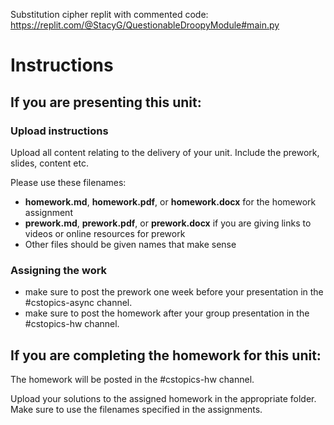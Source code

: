 Substitution cipher replit with commented code: https://replit.com/@StacyG/QuestionableDroopyModule#main.py

* Instructions

** If you are presenting this unit:

*** Upload instructions
Upload all content relating to the delivery of your unit. Include the
prework, slides, content etc.

Please use these filenames:
- *homework.md*, *homework.pdf*, or *homework.docx* for the homework
  assignment
- *prework.md*, *prework.pdf*, or *prework.docx* if you are giving
  links to videos or online resources for prework
- Other files should be given names that make sense
*** Assigning the work
- make sure to post the prework one week before your presentation in
  the #cstopics-async channel.
- make sure to post the homework after your group presentation in the
  #cstopics-hw channel.
  
** If you are completing the homework for this unit:

The homework will be posted in the #cstopics-hw channel.

Upload your solutions to the assigned homework in the appropriate
folder. Make sure to use the filenames specified in the assignments.

